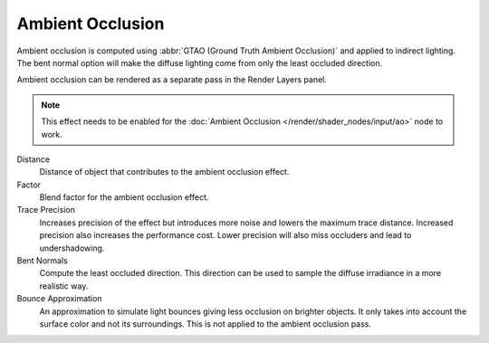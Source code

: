 .. _bpy.types.SceneEEVEE.gtao:

*****************
Ambient Occlusion
*****************

Ambient occlusion is computed using :abbr:`GTAO (Ground Truth Ambient Occlusion)` and applied to indirect lighting.
The bent normal option will make the diffuse lighting come from only the least occluded direction.

Ambient occlusion can be rendered as a separate pass in the Render Layers panel.

.. note::

   This effect needs to be enabled for the :doc:`Ambient Occlusion </render/shader_nodes/input/ao>` node to work.

.. reference::

   :Panel:     :menuselection:`Render --> Ambient Occlusion`

Distance
   Distance of object that contributes to the ambient occlusion effect.

Factor
   Blend factor for the ambient occlusion effect.

Trace Precision
   Increases precision of the effect but introduces more noise and lowers the maximum trace distance.
   Increased precision also increases the performance cost.
   Lower precision will also miss occluders and lead to undershadowing.

Bent Normals
   Compute the least occluded direction.
   This direction can be used to sample the diffuse irradiance in a more realistic way.

Bounce Approximation
   An approximation to simulate light bounces giving less occlusion on brighter objects.
   It only takes into account the surface color and not its surroundings.
   This is not applied to the ambient occlusion pass.

.. seealso:: :ref:`Limitations <eevee-limitations-ao>`.
